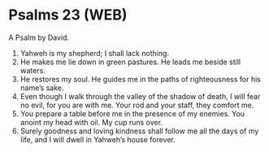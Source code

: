 * Psalms 23 (WEB)
:PROPERTIES:
:ID: WEB/19-PSA023
:END:

 A Psalm by David.
1. Yahweh is my shepherd; I shall lack nothing.
2. He makes me lie down in green pastures. He leads me beside still waters.
3. He restores my soul. He guides me in the paths of righteousness for his name’s sake.
4. Even though I walk through the valley of the shadow of death, I will fear no evil, for you are with me. Your rod and your staff, they comfort me.
5. You prepare a table before me in the presence of my enemies. You anoint my head with oil. My cup runs over.
6. Surely goodness and loving kindness shall follow me all the days of my life, and I will dwell in Yahweh’s house forever.
